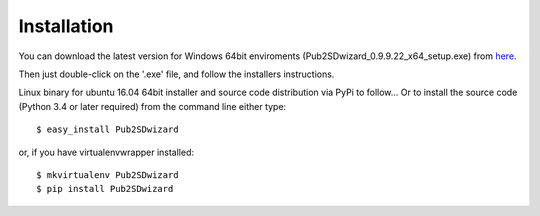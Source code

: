 ============
Installation
============

You can download the latest version for Windows 64bit enviroments (Pub2SDwizard_0.9.9.22_x64_setup.exe) from here_.

.. _here: https://app.box.com/s/q4hkwpaf9gpnkp6e3l97fs367ksqxcjx ?

Then just double-click on the '.exe' file, and follow the installers instructions.

Linux binary for ubuntu 16.04 64bit installer and source code distribution via PyPi to follow...
Or to install the source code (Python 3.4 or later required) from the command line either type::

    $ easy_install Pub2SDwizard

or, if you have virtualenvwrapper installed::

    $ mkvirtualenv Pub2SDwizard
    $ pip install Pub2SDwizard
